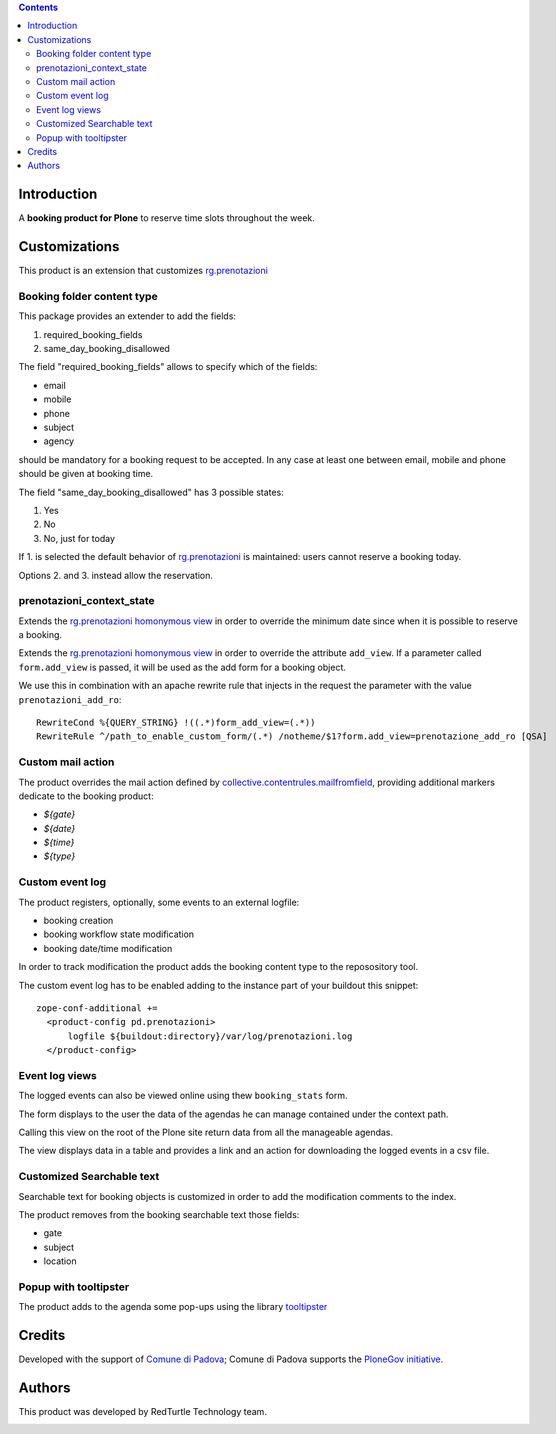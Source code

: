 .. contents::

Introduction
============

A **booking product for Plone** to reserve time slots throughout the week.


Customizations
==============

This product is an extension that customizes `rg.prenotazioni`__

__ https://pypi.python.org/pypi/rg.prenotazioni


Booking folder content type
---------------------------

This package provides an extender to add the fields:

1. required_booking_fields
2. same_day_booking_disallowed

The field "required_booking_fields" allows to specify which of the fields:

- email
- mobile
- phone
- subject
- agency

should be mandatory for a booking request to be accepted.
In any case at least one between email, mobile and phone
should be given at booking time.

The field "same_day_booking_disallowed" has 3 possible states:
    
1. Yes
2. No
3. No, just for today

If 1. is selected the default behavior of
`rg.prenotazioni`__
is maintained: users cannot reserve a booking today.

__ https://pypi.python.org/pypi/rg.prenotazioni

Options 2. and 3. instead allow the reservation.

prenotazioni_context_state
--------------------------

Extends the `rg.prenotazioni homonymous view`__ in order to override the
minimum date since when it is possible to reserve a booking.

__ https://github.com/PloneGov-IT/rg.prenotazioni/blob/master/rg/prenotazioni/browser/prenotazioni_context_state.py#L59

Extends the `rg.prenotazioni homonymous view`__ in order to override
the attribute ``add_view``.
If a parameter called ``form.add_view`` is passed, it will be used
as the add form for a booking object.

We use this in combination with an apache rewrite rule that injects in the
request the parameter with the value ``prenotazioni_add_ro``::

    RewriteCond %{QUERY_STRING} !((.*)form_add_view=(.*))
    RewriteRule ^/path_to_enable_custom_form/(.*) /notheme/$1?form.add_view=prenotazione_add_ro [QSA]

__ https://github.com/PloneGov-IT/rg.prenotazioni/blob/master/rg/prenotazioni/browser/prenotazioni_context_state.py#L59


Custom mail action
------------------

The product overrides the mail action defined by
`collective.contentrules.mailfromfield`__, providing additional markers
dedicate to the booking product:

- `${gate}`
- `${date}`
- `${time}`
- `${type}`

__ https://pypi.python.org/pypi/collective.contentrules.mailfromfield


Custom event log
----------------

The product registers, optionally, some events to an external logfile:

- booking creation
- booking workflow state modification
- booking date/time modification

In order to track modification the product adds the booking content type
to the reposository tool.

The custom event log has to be enabled adding to the instance part
of your buildout this snippet::

  zope-conf-additional +=
    <product-config pd.prenotazioni>
        logfile ${buildout:directory}/var/log/prenotazioni.log
    </product-config>

Event log views
---------------

The logged events can also be viewed online
using thew ``booking_stats`` form.

The form displays to the user the data of the agendas he can manage
contained under the context path.

Calling this view on the root of the Plone site return data from all
the manageable agendas.

The view displays data in a table and provides a link and an action
for downloading the logged events in a csv file.

Customized Searchable text
--------------------------

Searchable text for booking objects is customized in order to add
the modification comments to the index.

The product removes from the booking searchable text those fields:

- gate
- subject
- location


Popup with tooltipster
----------------------

The product adds to the agenda some pop-ups using the library `tooltipster`__

__ http://iamceege.github.io/tooltipster/


Credits
=======

Developed with the support of `Comune di Padova`__;
Comune di Padova supports the `PloneGov initiative`__.

.. image:: https://raw.githubusercontent.com/PloneGov-IT/pd.prenotazioni/master/docs/logo-comune-pd-150x200.jpg
   :alt: Comune di Padova's logo

__ http://www.padovanet.it/
__ http://www.plonegov.it/


Authors
=======

This product was developed by RedTurtle Technology team.

.. image:: http://www.redturtle.it/redturtle_banner.png
   :alt: RedTurtle Technology Site
      :target: http://www.redturtle.it/


